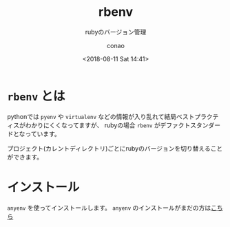 #+title: rbenv
#+subtitle: rubyのバージョン管理
#+date: <2018-08-11 Sat 14:41>
#+author: conao
#+orglyth-tags: emacs elisp org-mode org-macs

# history
# <2018-08-11 Sat 14:41> first draft

* =rbenv= とは
pythonでは =pyenv= や =virtualenv= などの情報が入り乱れて結局ベストプラクティスがわかりにくくなってますが、
rubyの場合 =rbenv= がデファクトスタンダードとなっています。

プロジェクト(カレントディレクトリ)ごとにrubyのバージョンを切り替えることができます。
* インストール
=anyenv= を使ってインストールします。
=anyenv= のインストールがまだの方は[[./anyenv.org][こちら]]


